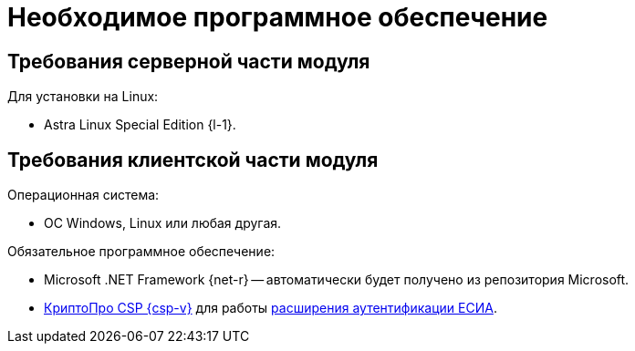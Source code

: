 = Необходимое программное обеспечение

[#server]
== Требования серверной части модуля

[#linux]
.Для установки на Linux:
* Astra Linux Special Edition {l-1}.
// * Ubuntu Jammy {l-2}.
// * Ubuntu Focal {l-3}.
// * Debian Bullseye {l-4}.
// * Debian Buster {l-5}.

// .Операционная система:
// * Microsoft Windows Server {serv-1}.
// * Microsoft Windows Server {serv-2}.
// * Microsoft Windows Server {serv-3}.
// * Microsoft Windows Server {serv-4}.
// * _Только для демонстрационного сервера:_ {serv-demo} с поддержкой ввода в домен.

// .Обязательное программное обеспечение:
// . {iis}. В настройках сервера должна быть включена поддержка {asp} в IIS.
// . Microsoft .NET Framework {net-v1} или выше.
// . https://www.cryptopro.ru/products/net/downloads[КриптоПро .NET] для работы xref:6.1@webclient:admin:authorization-extensions.adoc#esia[расширения аутентификации ЕСИА].

[#client]
== Требования клиентской части модуля

.Операционная система:
// * ОС Windows:
// ** Microsoft Windows {w-client-1}.
// ** Microsoft Windows {w-client-2}.
// ** Microsoft Windows {w-client-3}.
// ** Microsoft Windows {w-client-4}.
* ОС Windows, Linux или любая другая.

.Обязательное программное обеспечение:
* Microsoft .NET Framework {net-r} --
// при установке на Linux
автоматически будет получено из репозитория Microsoft.
* https://www.cryptopro.ru/products/csp[КриптоПро CSP {csp-v}]
// https://www.cryptopro.ru/products/net/downloads[КриптоПро .NET]
для работы xref:6.1@engineer:ROOT:authorization-extensions.adoc#esia[расширения аутентификации ЕСИА].

